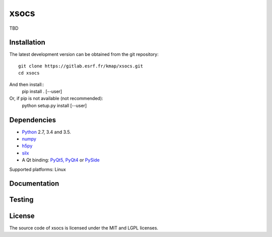 xsocs
====

TBD

Installation
------------

The latest development version can be obtained from the git repository::

    git clone https://gitlab.esrf.fr/kmap/xsocs.git
    cd xsocs

And then install::
    pip install . [--user]

Or, if pip is not available (not recommended):
    python setup.py install [--user]

Dependencies
------------

* `Python <https://www.python.org/>`_ 2.7, 3.4 and 3.5.
* `numpy <http://www.numpy.org>`_
* `h5py <http://www.h5py.org/>`_
* `silx <https://pypi.python.org/pypi/silx>`_
* A Qt binding: `PyQt5, PyQt4 <https://riverbankcomputing.com/software/pyqt/intro>`_ or `PySide <https://pypi.python.org/pypi/PySide/>`_

Supported platforms: Linux

Documentation
-------------

..
    To build the documentation from the source (requires `Sphinx <http://www.sphinx-doc.org>`_), run::

    python setup.py build build_doc
..
Testing
-------
..
    |Travis Status| |Appveyor Status|

    To run the tests, from the source directory, run::

        python run_tests.py
..
License
-------

The source code of xsocs is licensed under the MIT and LGPL licenses.